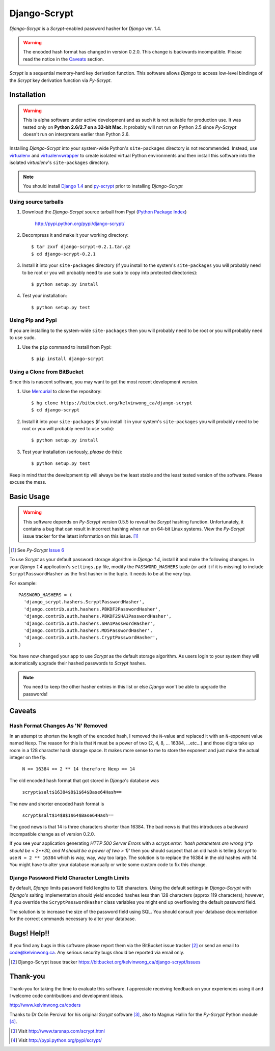 Django-Scrypt
*************

*Django-Scrypt* is a *Scrypt*-enabled password hasher for *Django* ver. 1.4.

.. warning::

   The encoded hash format has changed in version 0.2.0. This change is
   backwards incompatible. Please read the notice in the Caveats_ section.

*Scrypt* is a sequential memory-hard key derivation function. This software allows *Django* to access low-level bindings of the *Scrypt* key derivation function via *Py-Scrypt*.

Installation
============

.. warning::

   This is alpha software under active development and as such it is not suitable for production use. It was tested only
   on **Python 2.6/2.7 on a 32-bit Mac**. It probably will not run on Python
   2.5 since *Py-Scrypt* doesn't run on interpreters earlier than 
   Python 2.6.

Installing *Django-Scrypt* into your system-wide Python's ``site-packages`` directory is not recommended. Instead, use `virtualenv <http://www.virtualenv.org/en/latest/index.html>`_ and `virtualenvwrapper <http://www.doughellmann.com/docs/virtualenvwrapper/>`_ to create isolated virtual Python environments and then install this software into the isolated *virtualenv*'s ``site-packages`` directory.

.. note::

   You should install `Django 1.4 <http://pypi.python.org/pypi/Django>`_ and `py-scrypt <http://pypi.python.org/pypi/scrypt>`_ prior to installing
   *Django-Scrypt*

Using source tarballs
---------------------

1. Download the *Django-Scrypt* source tarball from Pypi (`Python
   Package Index <http://en.wikipedia.org/wiki/Python_Package_Index>`_)

       http://pypi.python.org/pypi/django-scrypt/

2. Decompress it and make it your working directory::

       $ tar zxvf django-scrypt-0.2.1.tar.gz
       $ cd django-scrypt-0.2.1

3. Install it into your ``site-packages`` directory (if you install to the
   system's ``site-packages`` you will probably need to be root or you will
   probably need to use ``sudo`` to copy into protected directories)::

       $ python setup.py install

4. Test your installation::

       $ python setup.py test

Using Pip and Pypi
------------------

If you are installing to the system-wide ``site-packages`` then you
will probably need to be root or you will probably need to use ``sudo``.

1. Use the ``pip`` command to install from Pypi::

       $ pip install django-scrypt

Using a Clone from BitBucket
----------------------------

Since this is nascent software, you may want to get the most recent
development version.

1. Use `Mercurial <http://mercurial.selenic.com/>`_ to clone the
   repository::

       $ hg clone https://bitbucket.org/kelvinwong_ca/django-scrypt
       $ cd django-scrypt

2. Install it into your ``site-packages`` (if you install it in your system's
   ``site-packages`` you will probably need to be root or you will probably
   need to use ``sudo``)::

       $ python setup.py install

3. Test your installation (seriously, *please* do this)::

       $ python setup.py test

Keep in mind that the development tip will always be the least stable and the
least tested version of the software. Please excuse the mess.

Basic Usage
===========

.. warning::

   This software depends on *Py-Scrypt* version 0.5.5 to reveal
   the *Scrypt* hashing function. Unfortunately, it contains a bug
   that can result in incorrect hashing when run on 64-bit Linux systems. View
   the *Py-Scrypt* issue tracker for the latest information on this issue. [#]_

.. [#] See *Py-Scrypt* `Issue 6 <https://bitbucket.org/mhallin/py-scrypt/issue/6/hash-dies-with-sigfpe-when-passing-r-or-p>`_

To use *Scrypt* as your default password storage algorithm in *Django 1.4*,
install it and make the following changes. In your *Django 1.4* application's
``settings.py`` file, modify the ``PASSWORD_HASHERS`` tuple (or add it if it
is missing) to include ``ScryptPasswordHasher`` as the first hasher in the
tuple. It needs to be at the very top.

For example::

  PASSWORD_HASHERS = (
    'django_scrypt.hashers.ScryptPasswordHasher',
    'django.contrib.auth.hashers.PBKDF2PasswordHasher',
    'django.contrib.auth.hashers.PBKDF2SHA1PasswordHasher',
    'django.contrib.auth.hashers.SHA1PasswordHasher',
    'django.contrib.auth.hashers.MD5PasswordHasher',
    'django.contrib.auth.hashers.CryptPasswordHasher',
  )

You have now changed your app to use *Scrypt* as the default storage
algorithm. As users login to your system they will automatically upgrade their hashed passwords to *Scrypt* hashes.

.. note::

   You need to keep the other hasher entries in this list or else *Django*
   won't be able to upgrade the passwords!

.. _Caveats:

Caveats
=======

Hash Format Changes As 'N' Removed
----------------------------------

In an attempt to shorten the length of the encoded hash, I removed the
``N``-value and replaced it with an ``N``-exponent value named ``Nexp``.
The reason for this is that ``N`` must be a power of 
two {2, 4, 8, ... 16384, ...etc...} and those digits take up room in a 
128 character hash storage space. It makes more sense to me to store the exponent and just make the actual integer on the fly.

       ``N == 16384 == 2 ** 14 therefore Nexp == 14``

The old encoded hash format that got stored in *Django's* database was

        ``scrypt$salt$16384$8$1$64$Base64Hash==``

The new and shorter encoded hash format is

        ``scrypt$salt$14$8$1$64$Base64Hash==``

The good news is that 14 is three characters shorter than 16384. The bad news
is that this introduces a backward incompatible change as of version 0.2.0.

If you see your application generating *HTTP 500 Server Errors* with a 
*scrypt.error: 'hash parameters are wrong (r*p should be < 2**30, and N should
be a power of two > 1)'* then you should suspect that an old hash is telling
*Scrypt* to use ``N = 2 ** 16384`` which is way, way, way too large. The
solution is to replace the 16384 in the old hashes with 14. You might have to alter your database manually or write some custom code to fix this change.

Django Password Field Character Length Limits
---------------------------------------------

By default, *Django* limits password field lengths to 128 characters. Using
the default settings in *Django-Scrypt* with *Django's* salting
implementation should yield encoded hashes less than 128 characters (approx 119 characters); however, if you override the ``ScryptPasswordHasher``
class variables you might end up overflowing the default password field.

The solution is to increase the size of the password field using SQL. You
should consult your database documentation for the correct commands necessary to alter your database.

Bugs! Help!!
============

If you find any bugs in this software please report them via the BitBucket
issue tracker [#]_ or send an email to code@kelvinwong.ca. Any serious
security bugs should be reported via email only.

.. [#] Django-Scrypt issue tracker https://bitbucket.org/kelvinwong_ca/django-scrypt/issues

Thank-you
=========

Thank-you for taking the time to evaluate this software. I appreciate
receiving feedback on your experiences using it and I welcome code
contributions and development ideas.

http://www.kelvinwong.ca/coders

Thanks to Dr Colin Percival for his original *Scrypt* software [#]_,
also to Magnus Hallin for the *Py-Scrypt* Python module [#]_.

.. [#] Visit http://www.tarsnap.com/scrypt.html
.. [#] Visit http://pypi.python.org/pypi/scrypt/
